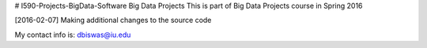 # I590-Projects-BigData-Software
Big Data Projects
This is part of Big Data Projects course in Spring 2016 

[2016-02-07]
Making additional changes to the source code

My contact info is:
dbiswas@iu.edu
